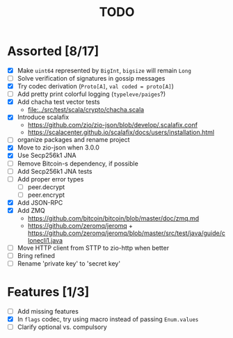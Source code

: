 #+TITLE: TODO

* Assorted [8/17]

  - [X] Make ~uint64~ represented by ~BigInt~, ~bigsize~ will remain ~Long~
  - [ ] Solve verification of signatures in gossip messages
  - [X] Try codec derivation (~Proto[A]~, ~val coded = proto[A]~)
  - [ ] Add pretty print colorful logging (~typeleve/paiges~?)
  - [X] Add chacha test vector tests
    - [[file:../src/test/scala/crypto/chacha.scala]]
  - [X] Introduce scalafix
    - https://github.com/zio/zio-json/blob/develop/.scalafix.conf
    - https://scalacenter.github.io/scalafix/docs/users/installation.html
  - [ ] organize packages and rename project
  - [X] Move to zio-json when 3.0.0
  - [X] Use Secp256k1 JNA
  - [ ] Remove Bitcoin-s dependency, if possible
  - [ ] Add Secp256k1 JNA tests
  - [ ] Add proper error types
    - [ ] peer.decrypt
    - [ ] peer.encrypt
  - [X] Add JSON-RPC
  - [X] Add ZMQ
    - https://github.com/bitcoin/bitcoin/blob/master/doc/zmq.md
    - https://github.com/zeromq/jeromq + https://github.com/zeromq/jeromq/blob/master/src/test/java/guide/clonecli1.java
  - [ ] Move HTTP client from STTP to zio-http when better
  - [ ] Bring refined
  - [ ] Rename 'private key' to 'secret key'

* Features [1/3]

  - [ ] Add missing features
  - [X] In ~flags~ codec, try using macro instead of passing ~Enum.values~
  - [ ] Clarify optional vs. compulsory
